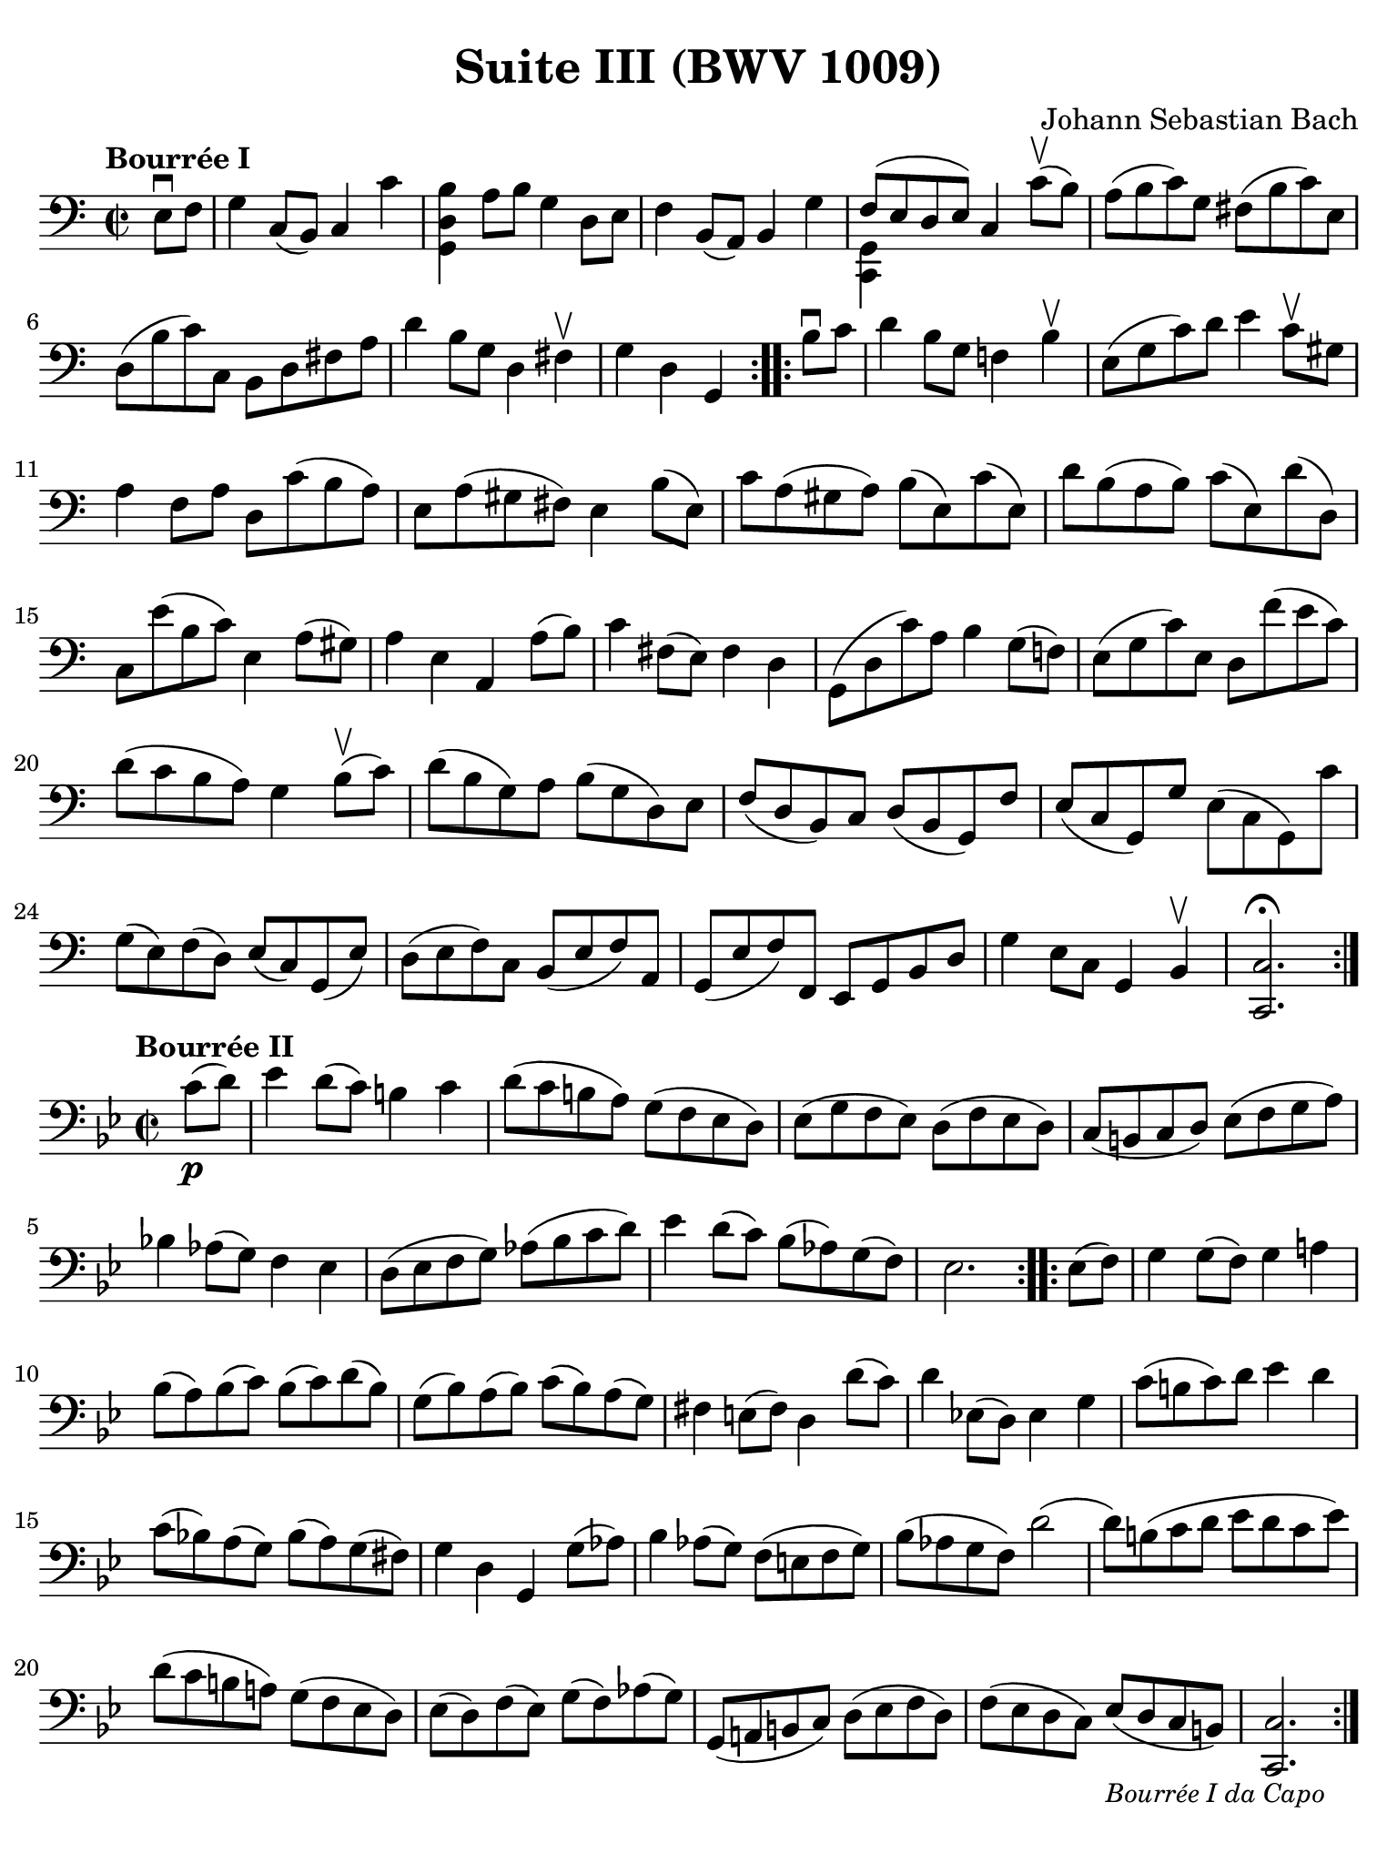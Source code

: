 #(set-global-staff-size 21)

\version "2.24.0"

\header {
  title = "Suite III (BWV 1009)"
  composer = "Johann Sebastian Bach"
  tagline  = ""
}

\language "italiano"

% iPad Pro 12.9

\paper {
  paper-width  = 195\mm
  paper-height = 260\mm
  indent = #0
%  page-count = #2
  line-width = #184
  print-page-number = ##f
  ragged-last-bottom = ##t
  ragged-bottom = ##f
%  ragged-last = ##t
}

% \phrasingSlurDashed
% \SlurDashed
% \slurSolid

allongerUne = \markup {
  \center-column {
    \combine
    \draw-line #'(-2 . 0)
    \arrow-head #X #RIGHT ##f
  }
}

ringsps = #"
  0.15 setlinewidth
  0.9 0.6 moveto
  0.4 0.6 0.5 0 361 arc
  stroke
  1.0 0.6 0.5 0 361 arc
  stroke
  "

vibrato = \markup {
  \with-dimensions #'(-0.2 . 1.6) #'(0 . 1.2)
  \postscript #ringsps
}

startModernBarre =
#(define-event-function (fretnum partial)
   (number? number?)
    #{
      \tweak bound-details.left.text
        \markup
          \teeny \concat {
          #(format #f "~@r" fretnum)
          \hspace #.2
          \lower #.3 \small \bold \fontsize #-2 #(number->string partial)
          \hspace #.5
        }
      \tweak font-size -1
      \tweak font-shape #'upright
      \tweak style #'dashed-line
      \tweak dash-fraction #0.3
      \tweak dash-period #1
      \tweak bound-details.left.stencil-align-dir-y #0.35
      \tweak bound-details.left.padding 2.5 % was 0.25
      \tweak bound-details.left.attach-dir -1
      \tweak bound-details.left-broken.text ##f
      \tweak bound-details.left-broken.attach-dir -1
      %% adjust the numeric values to fit your needs:
      \tweak bound-details.left-broken.padding 0.5 %% was 1.5
      \tweak bound-details.right-broken.padding 0
      \tweak bound-details.right.padding 0.25
      \tweak bound-details.right.attach-dir 2
      \tweak bound-details.right-broken.text ##f
      \tweak bound-details.right.text
        \markup
          \with-dimensions #'(0 . 0) #'(-.3 . 0) %% was (0 . -1)
          \draw-line #'(0 . -1)
      \startTextSpan
   #})

stopBarre = \stopTextSpan

% Analysis brackets under the staff

\layout {
  \context {
    \Voice
    \consists "Horizontal_bracket_engraver"
  }
}

\score {
  \new Staff {
    \override Hairpin.to-barline = ##f
    \override Beam.auto-knee-gap = #2
    \override Parentheses.padding = #0.1
    \override Parentheses.font-size = #-1
    \override BreathingSign.text = \markup {
      \translate #'(-1.75 . 1.6)
      \musicglyph "scripts.rcomma"
    }

    \tempo "Bourrée I"
    \time 2/2
    \key do \major
    \clef "bass"

    \repeat volta 2 {
      \partial 4 mi8\downbow fa8
    | sol4 do8( si,8) do4 do'4
    | <<si4 re4 sol,4>> la8 si8 sol4 re8 mi8
    | fa4 si,8( la,8) si,4 sol4
    | <<{fa8( mi8 re8 mi8)}\\{<<sol,4 do,4>>}>> do4 do'8\upbow( si8)
    | la8( si8 do'8) sol8 fad8( si8 do'8) mi8
    | re8( si8 do'8) do8 si,8 re8 fad8 la8
    | re'4 si8 sol8 re4 fad4\upbow
    | \partial 2. sol4 re4 sol,4
    }

   \repeat volta 2 {
     \partial 4 si8\downbow do'8
   | \set Score.currentBarNumber = #9
     re'4 si8 sol8 fa!4 si4\upbow
   | mi8( sol8 do'8) re'8 mi'4 do'8\upbow sold8
   | la4 fa8 la8 re8 do'8( si8 la8)
   | mi8 la8( sold8 fad8) mi4 si8( mi8)
   | do'8 la8( sold8 la8) si8( mi8) do'8( mi8)
   | re'8 si8( la8 si8) do'8( mi8) re'8( re8)
   | do8 mi'8( si8 do'8) mi4 la8( sold8)
   | la4 mi4 la,4 la8( si8)
   | do'4 fad8( mi8) fad4 re4
   | sol,8( re8 do'8) la8 si4 sol8( fa!8)
   | mi8( sol8 do'8) mi8 re8 fa'8( mi'8 do'8)
   | re'8( do'8 si8 la8) sol4 si8\upbow( do'8)
   | re'8( si8 sol8) la8 si8( sol8 re8) mi8
   | fa8( re8 si,8) do8 re8( si,8 sol,8) fa8
   | mi8( do8 sol,8) sol8 mi8( do8 sol,8) do'8
   | sol8( mi8) fa8( re8) mi8( do8) sol,8( mi8)
   | re8( mi8 fa8) do8 si,8( mi8 fa8) la,8
   | sol,8( mi8 fa8) fa,8 mi,8 sol,8 si,8 re8
   | sol4 mi8 do8 sol,4 si,4\upbow
   | <<do2.\fermata do,2.>>
   }
  }
}

\score {
  \new Staff {
    \override Hairpin.to-barline = ##f
    \override Beam.auto-knee-gap = #2
    \override Parentheses.padding = #0.1
    \override Parentheses.font-size = #-1
    \override BreathingSign.text = \markup {
      \translate #'(-1.75 . 1.6)
      \musicglyph "scripts.rcomma"
    }

    \tempo "Bourrée II"
    \time 2/2
    \key sib \major
    \clef "bass"
   
   \repeat volta 2 {
     \partial 4 do'8(\p re'8)
   | mib'4 re'8( do'8) si!4 do'4
   | re'8( do'8 si!8 la8) sol8( fa8 mib8 re8)
   | mib8( sol8 fa8 mib8) re8( fa8 mib8 re8)
   | do8( si,!8 do8 re8) mib8( fa8 sol8 la8)
   | sib!4 lab8( sol8) fa4 mib4
   | re8( mib8 fa8 sol8) lab8( sib8 do'8 re'8)
   | mib'4 re'8( do'8) sib8[( lab8) sol8( fa8])
   | \partial 2. mib2.
   }
 
   \repeat volta 2 {
     \partial 4 mib8( fa8)
   | \set Score.currentBarNumber = #9
     sol4 sol8( fa8) sol4 la!4
   | sib8( la8) sib8( do'8) sib8( do'8) re'8( sib8)
   | sol8( sib8) la8( sib8)  do'8( sib8) la8( sol8)
   | fad4 mi!8( fad8) re4 re'8( do'8)
   | re'4 mib!8( re8) mib4 sol4
   | do'8(  si!8 do'8) re'8 mib'4 re'4
   | do'8( sib!8) la8( sol8) sib8( la8) sol8( fad8)
   | sol4 re4 sol,4 sol8( lab8)
   | sib4 lab8( sol8) fa8( mi!8 fa8 sol8)
   | sib8( lab8 sol8 fa8) re'2(
   | re'8) si!8( do'8 re'8 mib'8 re'8 do'8 mib'8)
   | re'8( do'8 si!8 la!8) sol8( fa8 mib8 re8)
   | mib8( re8) fa8( mib8) sol8( fa8) lab8( sol8)
   | sol,8( la,!8 si,!!8 do8) re8( mib8 fa8 re8)
   | fa8( mib8 re8 do8) mib8[(_\markup{\small\italic "Bourrée I da Capo"} re8 do8 si,8])
   | \partial 2. <<do2. do,2.>>
   }
  }
}